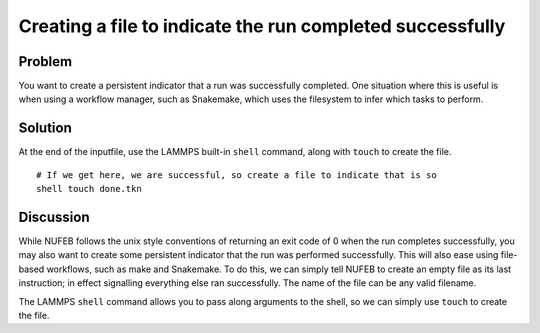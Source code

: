 Creating a file to indicate the run completed successfully
==========================================================


Problem
-------

You want to create a persistent indicator that a run was successfully completed. One situation where this is useful is when using a workflow manager, such as Snakemake, which uses the filesystem to infer which tasks to perform.

Solution
--------

At the end of the inputfile, use the LAMMPS built-in ``shell`` command, along with ``touch`` to create the file.

::

    # If we get here, we are successful, so create a file to indicate that is so 
    shell touch done.tkn

Discussion
----------

While NUFEB follows the unix style conventions of returning an exit code of 0 when the run completes successfully, you may also want to create some persistent indicator that the run was performed successfully. This will also ease using file-based workflows, such as make and Snakemake. To do this, we can simply tell NUFEB to create an empty file as its last instruction; in effect signalling everything else ran successfully.  The name of the file can be any valid filename.

The LAMMPS ``shell`` command allows you to pass along arguments to the shell, so we can simply use ``touch`` to create the file.

.. seealso::
    Used in as part of the following tutorial:
        :doc:`tut_multi_snakemake`

    Calling shell commands from LAMMPS
        `LAMMPS shell command  <https://docs.lammps.org/shell.html>`_
